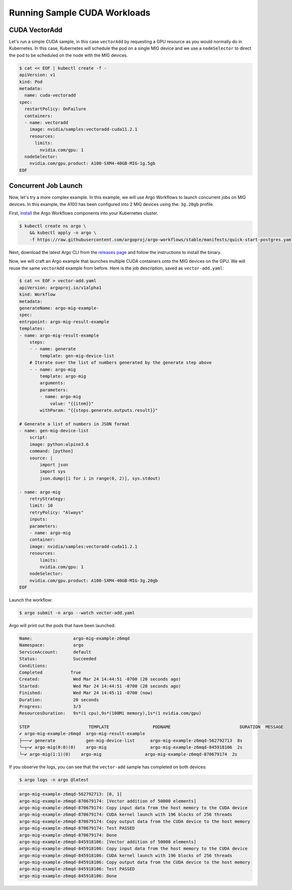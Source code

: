 .. Date: May 11 2021
.. Author: pramarao

.. headings (h1/h2/h3/h4/h5) are # * - =

.. _mig-examples:


Running Sample CUDA Workloads
------------------------------

CUDA VectorAdd
================

Let's run a simple CUDA sample, in this case ``vectorAdd`` by requesting a GPU resource as you would 
normally do in Kubernetes. In this case, Kubernetes will schedule the pod on a single MIG device and 
we use a ``nodeSelector`` to direct the pod to be scheduled on the node with the MIG devices. 

.. code-block:: console

    $ cat << EOF | kubectl create -f -
    apiVersion: v1
    kind: Pod
    metadata:
      name: cuda-vectoradd
    spec:
      restartPolicy: OnFailure
      containers:
      - name: vectoradd
        image: nvidia/samples:vectoradd-cuda11.2.1
        resources:
          limits:
            nvidia.com/gpu: 1
      nodeSelector:
        nvidia.com/gpu.product: A100-SXM4-40GB-MIG-1g.5gb
    EOF    

Concurrent Job Launch
=======================

Now, let's try a more complex example. In this example, we will use Argo Workflows to launch concurrent 
jobs on MIG devices. In this example, the A100 has been configured into 2 MIG devices using the: ``3g.20gb`` profile.

First, `install <https://argo-workflows.readthedocs.io/en/latest/quick-start/#install-argo-workflows>`_ the Argo Workflows 
components into your Kubernetes cluster. 

.. code-block:: console

    $ kubectl create ns argo \
        && kubectl apply -n argo \
        -f https://raw.githubusercontent.com/argoproj/argo-workflows/stable/manifests/quick-start-postgres.yaml

Next, download the latest Argo CLI from the `releases page <https://github.com/argoproj/argo-workflows/releases>`_ and 
follow the instructions to install the binary.        

Now, we will craft an Argo example that launches multiple CUDA containers onto the MIG devices on the GPU. 
We will reuse the same ``vectorAdd`` example from before. Here is the job description, saved as ``vector-add.yaml``:

.. code-block:: yaml

    $ cat << EOF > vector-add.yaml
    apiVersion: argoproj.io/v1alpha1
    kind: Workflow
    metadata:
    generateName: argo-mig-example-
    spec:
    entrypoint: argo-mig-result-example
    templates:
    - name: argo-mig-result-example
        steps:
        - - name: generate
            template: gen-mig-device-list
        # Iterate over the list of numbers generated by the generate step above
        - - name: argo-mig
            template: argo-mig
            arguments:
            parameters:
            - name: argo-mig
                value: "{{item}}"
            withParam: "{{steps.generate.outputs.result}}"

    # Generate a list of numbers in JSON format
    - name: gen-mig-device-list
        script:
        image: python:alpine3.6
        command: [python]
        source: |
            import json
            import sys
            json.dump([i for i in range(0, 2)], sys.stdout)

    - name: argo-mig
        retryStrategy:
        limit: 10
        retryPolicy: "Always"
        inputs:
        parameters:
        - name: argo-mig
        container:
        image: nvidia/samples:vectoradd-cuda11.2.1
        resources:
            limits:
            nvidia.com/gpu: 1
        nodeSelector:
        nvidia.com/gpu.product: A100-SXM4-40GB-MIG-3g.20gb
    EOF


Launch the workflow:

.. code-block:: console

    $ argo submit -n argo --watch vector-add.yaml

Argo will print out the pods that have been launched:

.. code-block:: console

    Name:                argo-mig-example-z6mqd
    Namespace:           argo
    ServiceAccount:      default
    Status:              Succeeded
    Conditions:
    Completed           True
    Created:             Wed Mar 24 14:44:51 -0700 (20 seconds ago)
    Started:             Wed Mar 24 14:44:51 -0700 (20 seconds ago)
    Finished:            Wed Mar 24 14:45:11 -0700 (now)
    Duration:            20 seconds
    Progress:            3/3
    ResourcesDuration:   9s*(1 cpu),9s*(100Mi memory),1s*(1 nvidia.com/gpu)

    STEP                       TEMPLATE                 PODNAME                           DURATION  MESSAGE
    ✔ argo-mig-example-z6mqd  argo-mig-result-example
    ├───✔ generate            gen-mig-device-list      argo-mig-example-z6mqd-562792713  8s
    └─┬─✔ argo-mig(0:0)(0)    argo-mig                 argo-mig-example-z6mqd-845918106  2s
    └─✔ argo-mig(1:1)(0)    argo-mig                 argo-mig-example-z6mqd-870679174  2s


If you observe the logs, you can see that the ``vector-add`` sample has completed on both devices:

.. code-block:: console

    $ argo logs -n argo @latest

.. code-block:: console

    argo-mig-example-z6mqd-562792713: [0, 1]
    argo-mig-example-z6mqd-870679174: [Vector addition of 50000 elements]
    argo-mig-example-z6mqd-870679174: Copy input data from the host memory to the CUDA device
    argo-mig-example-z6mqd-870679174: CUDA kernel launch with 196 blocks of 256 threads
    argo-mig-example-z6mqd-870679174: Copy output data from the CUDA device to the host memory
    argo-mig-example-z6mqd-870679174: Test PASSED
    argo-mig-example-z6mqd-870679174: Done
    argo-mig-example-z6mqd-845918106: [Vector addition of 50000 elements]
    argo-mig-example-z6mqd-845918106: Copy input data from the host memory to the CUDA device
    argo-mig-example-z6mqd-845918106: CUDA kernel launch with 196 blocks of 256 threads
    argo-mig-example-z6mqd-845918106: Copy output data from the CUDA device to the host memory
    argo-mig-example-z6mqd-845918106: Test PASSED
    argo-mig-example-z6mqd-845918106: Done

